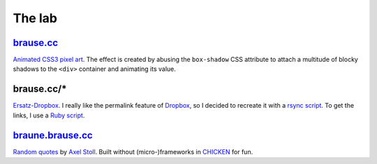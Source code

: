 The lab
=======

brause.cc_
----------

`Animated CSS3 pixel art`_.  The effect is created by abusing the
``box-shadow`` CSS attribute to attach a multitude of blocky shadows
to the ``<div>`` container and animating its value.

brause.cc/*
-----------

Ersatz-Dropbox_.  I really like the permalink feature of Dropbox_, so I
decided to recreate it with a `rsync script`_.  To get the links, I
use a `Ruby script`_.

braune.brause.cc_
-----------------

`Random quotes`_ by `Axel Stoll`_.  Built without (micro-)frameworks in
CHICKEN_ for fun.

.. _brause.cc: http://brause.cc/
.. _Animated CSS3 pixel art: https://github.com/wasamasa/brause.cc/blob/master/index.html
.. _Ersatz-Dropbox: http://brause.cc/dealwithit.jpg
.. _Dropbox: https://www.dropbox.com/
.. _rsync script: https://github.com/wasamasa/dotfiles/blob/master/home/wasa/bin/fallkiste
.. _Ruby script: https://github.com/wasamasa/dotfiles/blob/master/home/wasa/bin/permalink
.. _braune.brause.cc: http://braune.brause.cc/
.. _Random quotes: https://github.com/wasamasa/brause.cc/blob/master/stoll/stoll.scm
.. _Axel Stoll: https://en.wikipedia.org/wiki/Axel_Stoll
.. _CHICKEN: http://call-cc.org/
